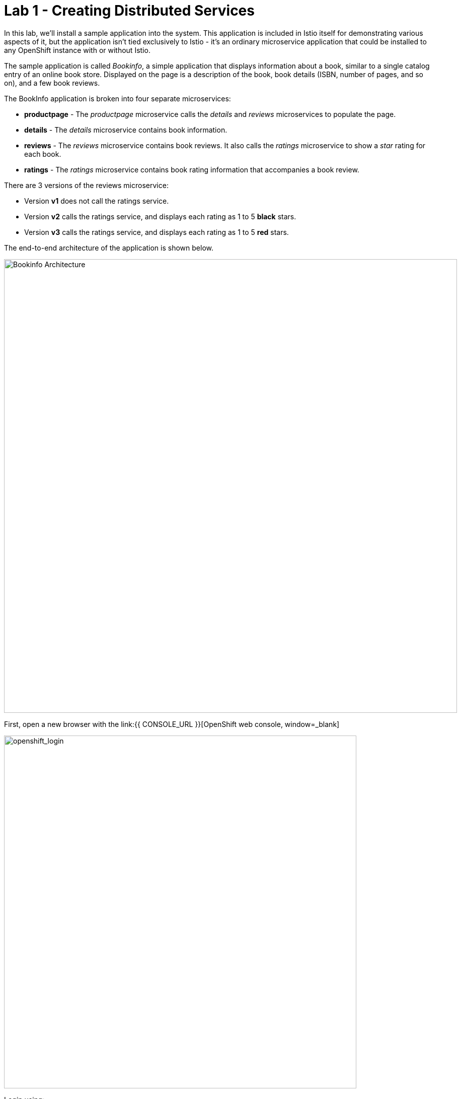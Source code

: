 = Lab 1 - Creating Distributed Services
:experimental:

In this lab, we’ll install a sample application into the system. This application is included in Istio itself for demonstrating various aspects of it, but the application isn’t tied exclusively to Istio - it’s an ordinary microservice application that could be installed to any OpenShift instance with or without Istio.

The sample application is called _Bookinfo_, a simple application that displays information about a book, similar to a single catalog entry of an online book store. Displayed on the page is a description of the book, book details (ISBN, number of pages, and so on), and a few book reviews.

The BookInfo application is broken into four separate microservices:

* *productpage* - The _productpage_ microservice calls the _details_ and _reviews_ microservices to populate the page.
* *details* - The _details_ microservice contains book information.
* *reviews* - The _reviews_ microservice contains book reviews. It also calls the _ratings_ microservice to show a _star_ rating for each book.
* *ratings* - The _ratings_ microservice contains book rating information that accompanies a book review.

There are 3 versions of the reviews microservice:

* Version *v1* does not call the ratings service.
* Version *v2* calls the ratings service, and displays each rating as 1 to 5 *black* stars.
* Version *v3* calls the ratings service, and displays each rating as 1 to 5 *red* stars.

The end-to-end architecture of the application is shown below.

image::istio_bookinfo.png[Bookinfo Architecture, 900]

First, open a new browser with the link:{{ CONSOLE_URL }}[OpenShift web console, window=_blank]

image::openshift_login.png[openshift_login, 700]

Login using:

* Username: `{{ USER_ID }}`
* Password: `r3dh4t1!`

[IMPORTANT]
====
When you access the link:{{ CONSOLE_URL }}[OpenShift web console] or other URLs via _HTTPS_ protocol, you will see browser warnings like `Your Connection is not secure` since this workshop uses self-signed certificates (which you should not do in production!). For example, if you’re using *Chrome*, to accept the warning, Click on
`Advanced` then `Proceed to...` to access the page.
====

image::browser_warning.png[warning, 700]

Other browsers have similar procedures to accept the security exception.

You will see a list of projects to which you have access:

image::openshift_landing.png[openshift_landing, 700]


The project displayed in the landing page depends on which labs you will run today. 

Although your CodeReady workspace is running on the Kubernetes cluster, it’s running with a default restricted _Service Account_ that prevents you from creating most resource types. If you’ve completed other modules, you’re probably already logged in, but let’s login again. Open a Terminal and issue the following command:

[source,sh,role="copypaste"]
----
oc login https://$KUBERNETES_SERVICE_HOST:$KUBERNETES_SERVICE_PORT --insecure-skip-tls-verify=true
----

Enter your username and password assigned to you:

* Username: `{{ USER_ID }}`
* Password: `r3dh4t1!`

You should see something like this (the project names may be different):

[source,none]
----
Login successful.

You have access to the following projects and can switch between them with 'oc project <projectname>':

  * {{ USER_ID }}-bookinfo
    {{ USER_ID }}-catalog
    {{ USER_ID }}-inventory
    {{ USER_ID }}-istio-system

Using project "{{ USER_ID }}-bookinfo".
Welcome! See 'oc help' to get started.
----

Before we start depoying our application we need to make sure we have the right access to our different application namespaces. The *OpenShift Service Mesh* that includes Elasticsearch, Jaeger, Kiali and Service Mesh Operators, have all been installed at the cluster provisioning time. However for applications to communicate to each other accross different namespaces, we need to ensure that the *ServiceMeshMemberRole* is also created. We create the ServiceMeshMemberRole with the following yaml file

Visit on the {{ CONSOLE_URL }}/topology/ns/{{ USER_ID }}-bookinfo[Topology View, window=_blank], click on `+` icon on the right top corner.

image::plus-icon.png[bookinfo, 500]

Copy the following `ServiceMeshMemberRole` in `YAML` editor then click on *Create*:

[source,sh,role="copypaste"]
----
apiVersion: maistra.io/v1
kind: ServiceMeshMemberRoll
metadata:
  name: default
  namespace: {{ USER_ID }}-istio-system 
spec:
  members:
    - {{ USER_ID }}-bookinfo 
    - {{ USER_ID }}-catalog
    - {{ USER_ID }}-inventory
----

Deploy the *Bookinfo application* in the bookinfo project in CodeReady Workspaces Terminal:

[source,sh,role="copypaste"]
----
oc project {{ USER_ID }}-bookinfo
oc apply -f $CHE_PROJECTS_ROOT/cloud-native-workshop-v2m3-labs/istio/bookinfo.yaml
----

And then create the _ingress gateway_ for Bookinfo:

[source,sh,role="copypaste"]
----
oc apply -f $CHE_PROJECTS_ROOT/cloud-native-workshop-v2m3-labs/istio/bookinfo-gateway.yaml
----

Before you can use the Bookinfo application, you have to add default destination rules. 

[source,sh,role="copypaste"]
----
oc apply -f $CHE_PROJECTS_ROOT/cloud-native-workshop-v2m3-labs/istio/destination-rule-all.yaml
----

Make sure it’s actually done rolling out. Visit the {{ CONSOLE_URL }}/topology/ns/{{ USER_ID }}-bookinfo[Topology View, window=_blank] for the catalog, and ensure you get the blue circles!

image::bookinfo_topology.png[Bookinfo App, 700]

Finally, access the http://istio-ingressgateway-{{ USER_ID }}-istio-system.{{ ROUTE_SUBDOMAIN}}/productpage[Bookinfo Product Page, window=_blank] and ensure it should look something like:

image::bookinfo.png[Bookinfo App, 700]

Reload the page multiple times. The three different versions of the Reviews service show the star ratings differently - _v1_ shows no stars at all, _v2_ shows black stars, and _v3_ shows red stars:

* *v1*: image::stars-none.png[no stars, 700]
* *v2*: image::stars-black.png[black stars, 700]
* *v3*: image::stars-red.png[red stars, 700]

That’s because there are 3 versions of reviews deployment for our reviews service. Istio’s load-balancer is using a _round-robin_ algorithm to iterate through the 3 instances of this service.

You should now have your OpenShift Pods running and have an _Envoy sidecar_ in each of them alongside the microservice. The microservices are productpage, details, ratings, and reviews. Note that you’ll have three versions of the reviews microservice:

[source,sh,role="copypaste"]
----
oc get pods --selector app=reviews
----

[source,sh]
----
NAME                          READY   STATUS    RESTARTS   AGE
reviews-v1-7754bbd88-dm4s5    2/2     Running   0          12m
reviews-v2-69fd995884-qpddl   2/2     Running   0          12m
reviews-v3-5f9d5bbd8-sz29k    2/2     Running   0          12m
----

Notice that each of the microservices shows *2/2* containers ready for each service (one for the service and one for its sidecar).

Now that we have our application deployed and linked into the Istio service mesh, let’s take a look at the immediate value we can get out of it without touching the application code itself!

*Congratulations!*
